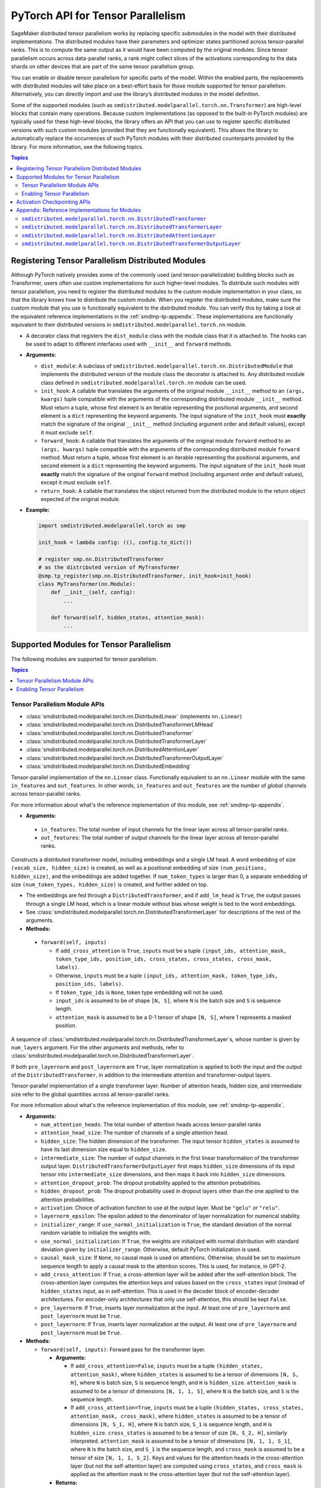 .. _smdmp-pytorch-tensor-parallel:

PyTorch API for Tensor Parallelism
==================================

SageMaker distributed tensor parallelism works by replacing specific submodules
in the model with their distributed implementations. The distributed modules
have their parameters and optimizer states partitioned across tensor-parallel
ranks. This is to compute the same output as it would have been computed by
the original modules. Since tensor parallelism occurs across data-parallel
ranks, a rank might collect slices of the activations corresponding to the
data shards on other devices that are part of the same tensor parallelism group.

You can enable or disable tensor parallelism for specific parts of the model.
Within the enabled parts, the replacements with distributed modules will take
place on a best-effort basis for those module supported for tensor parallelism.
Alternatively, you can directly import and use the library’s distributed
modules in the model definition.

Some of the supported modules (such as ``smdistributed.modelparallel.torch.nn.Transformer``) are high-level
blocks that contain many operations. Because custom implementations
(as opposed to the built-in PyTorch modules) are typically used for these
high-level blocks, the library offers an API that you can use to register
specific distributed versions with such custom modules (provided that they
are functionally equivalent). This allows the library to automatically replace
the occurrences of such PyTorch modules with their distributed counterparts
provided by the library.
For more information, see the following topics.

.. contents:: Topics
  :depth: 3
  :local:

.. _registering-tp-modules:

Registering Tensor Parallelism Distributed Modules
--------------------------------------------------

Although PyTorch natively provides some of the commonly used (and
tensor-parallelizable) building blocks such as Transformer, users often
use custom implementations for such higher-level modules. To distribute
such modules with tensor parallelism, you need to register the
distributed modules to the custom module implementation in your class,
so that the library knows how to distribute the custom module. When you
register the distributed modules, make sure the custom module that you
use is functionally equivalent to the distributed module. You can verify
this by taking a look at the equivalent reference implementations in the
:ref:`smdmp-tp-appendix`.
These implementations are functionally equivalent to their distributed
versions in ``smdistributed.modelparallel.torch.nn`` module.

.. class:: smdistributed.modelparallel.torch.tp_register(dist_module, init_hook=None, forward_hook=None, return_hook=None)

   -  A decorator class that registers the ``dist_module`` class with
      the module class that it is attached to. The hooks can be used to
      adapt to different interfaces used with ``__init__`` and
      ``forward`` methods.
   -  **Arguments:**

      -  ``dist_module``: A subclass of ``smdistributed.modelparallel.torch.nn.DistributedModule``
         that implements the distributed version of the module class the
         decorator is attached to. Any distributed module class defined
         in ``smdistributed.modelparallel.torch.nn`` module can be used.
      -  ``init_hook``: A callable that translates the arguments of the
         original module ``__init__`` method to an ``(args, kwargs)``
         tuple compatible with the arguments of the corresponding
         distributed module ``__init__`` method. Must return a tuple,
         whose first element is an iterable representing the positional
         arguments, and second element is a ``dict`` representing the
         keyword arguments. The input signature of the ``init_hook``
         must **exactly** match the signature of the original
         ``__init__`` method (including argument order and default
         values), except it must exclude ``self``.
      -  ``forward_hook``: A callable that translates the arguments of
         the original module ``forward`` method to an ``(args, kwargs)``
         tuple compatible with the arguments of the corresponding
         distributed module ``forward`` method. Must return a tuple,
         whose first element is an iterable representing the positional
         arguments, and second element is a ``dict`` representing the
         keyword arguments. The input signature of the ``init_hook``
         must **exactly** match the signature of the original
         ``forward`` method (including argument order and default
         values), except it must exclude ``self``.
      -  ``return_hook``: A callable that translates the object returned
         from the distributed module to the return object expected of
         the original module.

   -  **Example:**

      .. code:: python

         import smdistributed.modelparallel.torch as smp

         init_hook = lambda config: ((), config.to_dict())

         # register smp.nn.DistributedTransformer
         # as the distributed version of MyTransformer
         @smp.tp_register(smp.nn.DistributedTransformer, init_hook=init_hook)
         class MyTransformer(nn.Module):
             def __init__(self, config):
                 ...

             def forward(self, hidden_states, attention_mask):
                 ...

.. function:: smdistributed.modelparallel.torch.tp_register_with_module(module_cls, dist_module, init_hook=None, forward_hook=None, return_hook=None)

   -  When you do not have direct access to model definition code, you
      can use this API to similarly register a distributed module with
      an existing module class.

   -  **Arguments:**

      -  ``module_cls``: The existing module class that will be
         distributed.
      -  ``dist_module``: A subclass of ``smdistributed.modelparallel.torch.nn.DistributedModule``
         that implements the distributed version of the module class the
         decorator is attached to. Any distributed module class defined
         in ``smdistributed.modelparallel.torch.nn`` module can be used.
      -  ``init_hook``: A callable that translates the arguments of the
         original module ``__init__`` method to an ``(args, kwargs)``
         tuple compatible with the arguments of the corresponding
         distributed module ``__init__`` method. Must return a tuple,
         whose first element is an iterable representing the positional
         arguments, and second element is a ``dict`` representing the
         keyword arguments. The input signature of the ``init_hook``
         must **exactly** match the signature of the original
         ``__init__`` method (including argument order and default
         values), except it must exclude ``self``.
      -  ``forward_hook``: A callable that translates the arguments of
         the original module ``forward`` method to an ``(args, kwargs)``
         tuple compatible with the arguments of the corresponding
         distributed module ``forward`` method. Must return a tuple,
         whose first element is an iterable representing the positional
         arguments, and second element is a ``dict`` representing the
         keyword arguments. The input signature of the ``init_hook``
         must **exactly** match the signature of the original
         ``forward`` method (including argument order and default
         values), except it must exclude ``self``.
      -  ``return_hook``: A callable that translates the object returned
         from the distributed module to the return object expected of
         the original module.

   -  **Example:**

      .. code:: python

         import smdistributed.modelparallel.torch as smp

         from somelibrary import MyTransformer

         init_hook = lambda config: ((), config.to_dict())

         # register smp.nn.DistributedTransformer as the distributed version of MyTransformer
         smp.tp_register_with_module(MyTransformer,
                                     smp.nn.DistributedTransformer,
                                     init_hook=init_hook)

.. _smdmp-supported-modules-for-tp:

Supported Modules for Tensor Parallelism
----------------------------------------

The following modules are supported for tensor parallelism.

.. contents:: Topics
  :depth: 3
  :local:

.. _tp-module-api:

Tensor Parallelism Module APIs
~~~~~~~~~~~~~~~~~~~~~~~~~~~~~~

-  :class:`smdistributed.modelparallel.torch.nn.DistributedLinear` (implements ``nn.Linear``)
-  :class:`smdistributed.modelparallel.torch.nn.DistributedTransformerLMHead`
-  :class:`smdistributed.modelparallel.torch.nn.DistributedTransformer`
-  :class:`smdistributed.modelparallel.torch.nn.DistributedTransformerLayer`
-  :class:`smdistributed.modelparallel.torch.nn.DistributedAttentionLayer`
-  :class:`smdistributed.modelparallel.torch.nn.DistributedTransformerOutputLayer`
-  :class:`smdistributed.modelparallel.torch.nn.DistributedEmbedding`

.. class:: smdistributed.modelparallel.torch.nn.DistributedLinear(in_features, out_features)

    Tensor-parallel implementation of the ``nn.Linear`` class.
    Functionally equivalent to an ``nn.Linear`` module with the same
    ``in_features`` and ``out_features``. In other words,
    ``in_features`` and ``out_features`` are the number of *global*
    channels across tensor-parallel ranks.

    For more information about what's the reference implementation of this module,
    see :ref:`smdmp-tp-appendix`.


    -  **Arguments:**

      -  ``in_features``: The total number of input channels for the
         linear layer across all tensor-parallel ranks.
      -  ``out_features``: The total number of output channels for the
         linear layer across all tensor-parallel ranks.

.. class:: smdistributed.modelparallel.torch.nn.DistributedTransformerLMHead(num_layers=12, num_attention_heads=32, attention_head_size=32, hidden_size=1024, intermediate_size=4096, vocab_size=30522, num_positions=1024, attention_dropout_prob=0.1, hidden_dropout_prob=0.1, activation="gelu", layernorm_epsilon=1e-5, num_token_types=0, causal_mask_size=None, add_cross_attention=False, add_lm_head=True,  initializer_range=0.02, use_normal_initialization=False, pre_layernorm=False, post_layernorm=True)

    Constructs a distributed transformer model, including embeddings
    and a single LM head. A word embedding of size
    ``(vocab_size, hidden_size)`` is created, as well as a positional
    embedding of size ``(num_positions, hidden_size)``, and the
    embeddings are added together. If ``num_token_types`` is larger
    than 0, a separate embedding of size
    ``(num_token_types, hidden_size)`` is created, and further added
    on top.

    -  The embeddings are fed through a ``DistributedTransformer``, and
       if ``add_lm_head`` is ``True``, the output passes through a single
       LM head, which is a linear module without bias whose weight is
       tied to the word embeddings.
    -  See :class:`smdistributed.modelparallel.torch.nn.DistributedTransformerLayer` for descriptions of the rest
       of the arguments.
    -  **Methods:**

      -  ``forward(self, inputs)``

         -  If ``add_cross_attention`` is ``True``, ``inputs`` must be a
            tuple
            ``(input_ids, attention_mask, token_type_ids, position_ids, cross_states, cross_states, cross_mask, labels)``.
         -  Otherwise, ``inputs`` must be a tuple
            ``(input_ids, attention_mask, token_type_ids, position_ids, labels)``.
         -  If ``token_type_ids`` is ``None``, token type embedding will
            not be used.
         -  ``input_ids`` is assumed to be of shape ``[N, S]``, where
            ``N`` is the batch size and ``S`` is sequence length.
         -  ``attention_mask`` is assumed to be a 0-1 tensor of shape
            ``[N, S]``, where 1 represents a masked position.

.. class:: smdistributed.modelparallel.torch.nn.DistributedTransformer(num_layers=12, num_attention_heads=32, attention_head_size=32, hidden_size=1024, intermediate_size=4096, attention_dropout_prob=0.1, hidden_dropout_prob=0.1, activation="gelu", layernorm_epsilon=1e-5, initializer_range=0.02, use_normal_initialization=False, causal_mask_size=None, add_cross_attention=False, pre_layernorm=False, post_layernorm=True)

   A sequence of :class:`smdistributed.modelparallel.torch.nn.DistributedTransformerLayer`\ s, whose
   number is given by ``num_layers`` argument. For the other
   arguments and methods, refer to
   :class:`smdistributed.modelparallel.torch.nn.DistributedTransformerLayer`.

   If both ``pre_layernorm`` and ``post_layernorm`` are ``True``,
   layer normalization is applied to both the input and the output of
   the ``DistributedTransformer``, in addition to the intermediate
   attention and transformer-output layers.

.. class:: smdistributed.modelparallel.torch.nn.DistributedTransformerLayer(num_attention_heads=32, attention_head_size=32, hidden_size=1024, intermediate_size=4096, attention_dropout_prob=0.1, hidden_dropout_prob=0.1, activation="gelu", layernorm_epsilon=1e-5, initializer_range=0.02, use_normal_initialization=False, causal_mask_size=None, add_cross_attention=False, pre_layernorm=False, post_layernorm=True)

   Tensor-parallel implementation of a single transformer layer.
   Number of attention heads, hidden size, and intermediate size
   refer to the global quantities across all tensor-parallel ranks.

   For more information about what's the reference implementation of this module,
   see :ref:`smdmp-tp-appendix`.

   -  **Arguments:**

      -  ``num_attention_heads``: The total number of attention heads
         across tensor-parallel ranks
      -  ``attention_head_size``: The number of channels of a single
         attention head.
      -  ``hidden_size``: The hidden dimension of the transformer. The
         input tensor ``hidden_states`` is assumed to have its last
         dimension size equal to ``hidden_size``.
      -  ``intermediate_size``: The number of output channels in the
         first linear transformation of the transformer output layer.
         ``DistributedTransformerOutputLayer`` first maps
         ``hidden_size`` dimensions of its input tensor into
         ``intermediate_size`` dimensions, and then maps it back into
         ``hidden_size`` dimensions.
      -  ``attention_dropout_prob``: The dropout probability applied to
         the attention probabilities.
      -  ``hidden_dropout_prob``: The dropout probability used in
         dropout layers other than the one applied to the attention
         probabilities.
      -  ``activation``: Choice of activation function to use at the
         output layer. Must be ``"gelu"`` or ``"relu"``.
      -  ``layernorm_epsilon``: The epsilon added to the denominator of
         layer normalization for numerical stability.
      -  ``initializer_range``: If ``use_normal_initialization`` is
         ``True``, the standard deviation of the normal random variable
         to initialize the weights with.
      -  ``use_normal_initialization``: If ``True``, the weights are
         initialized with normal distribution with standard deviation
         given by ``initializer_range``. Otherwise, default PyTorch
         initialization is used.
      -  ``causal_mask_size``: If ``None``, no causal mask is used on
         attentions. Otherwise, should be set to maximum sequence length
         to apply a causal mask to the attention scores. This is used,
         for instance, in GPT-2.
      -  ``add_cross_attention``: If ``True``, a cross-attention layer
         will be added after the self-attention block. The
         cross-attention layer computes the attention keys and values
         based on the ``cross_states`` input (instead of
         ``hidden_states`` input, as in self-attention. This is used in
         the decoder block of encoder-decoder architectures. For
         encoder-only architectures that only use self-attention, this
         should be kept ``False``.
      -  ``pre_layernorm``: If ``True``, inserts layer normalization at
         the input. At least one of ``pre_layernorm`` and
         ``post_layernorm`` must be ``True``.
      -  ``post_layernorm``: If ``True``, inserts layer normalization at
         the output. At least one of ``pre_layernorm`` and
         ``post_layernorm`` must be ``True``.

   -  **Methods:**

      -  ``forward(self, inputs)``: Forward pass for the transformer
         layer.

         -  **Arguments:**

            -  If ``add_cross_attention=False``, ``inputs`` must be a
               tuple ``(hidden_states, attention_mask)``, where
               ``hidden_states`` is assumed to be a tensor of dimensions
               ``[N, S, H]``, where ``N`` is batch size, ``S`` is
               sequence length, and ``H`` is ``hidden_size``.
               ``attention_mask`` is assumed to be a tensor of
               dimensions ``[N, 1, 1, S]``, where ``N`` is the batch
               size, and ``S`` is the sequence length.
            -  If ``add_cross_attention=True``, ``inputs`` must be a
               tuple
               ``(hidden_states, cross_states, attention_mask, cross_mask)``,
               where ``hidden_states`` is assumed to be a tensor of
               dimensions ``[N, S_1, H]``, where ``N`` is batch size,
               ``S_1`` is sequence length, and ``H`` is ``hidden_size``.
               ``cross_states`` is assumed to be a tensor of size
               ``[N, S_2, H]``, similarly interpreted.
               ``attention_mask`` is assumed to be a tensor of
               dimensions ``[N, 1, 1, S_1]``, where ``N`` is the batch
               size, and ``S_1`` is the sequence length, and
               ``cross_mask`` is assumed to be a tensor of size
               ``[N, 1, 1, S_2]``. Keys and values for the attention
               heads in the cross-attention layer (but not the
               self-attention layer) are computed using
               ``cross_states``, and ``cross_mask`` is applied as the
               attention mask in the cross-attention layer (but not the
               self-attention layer).

         -  **Returns:**

            -  If ``add_cross_attention=False``, a tuple
               ``(hidden_states, attention_mask)``, where
               ``hidden_states`` is the output of the transformer, and
               ``attention_mask`` is the same the ``attention_mask``
               argument.
            -  If ``add_cross_attention=True``, a tuple
               ``(hidden_states, cross_states, attention_mask, cross_mask)``,
               where ``hidden_states`` is the output of the transformer,
               and the next three tensors are the same as the input
               arguments.

.. class:: smdistributed.modelparallel.torch.nn.DistributedAttentionLayer(num_attention_heads=32, attention_head_size=32, hidden_size=1024, attention_dropout_prob=0.1, hidden_dropout_prob=0.1, layernorm_epsilon=1e-5, initializer_range=0.02, use_normal_initialization=False, cross_attention=False, causal_mask_size=None, pre_layernorm=False, post_layernorm=True)

   A distributed implementation for the attention block. Includes the
   computation of the self- or cross-attention (context layer),
   followed by a linear mapping and dropout, which is optionally
   followed by the residual-connection and layer normalization.

   For more information about what's the reference implementation of this module,
   see :ref:`smdmp-tp-appendix`.

   -  **Arguments:**

      -  See :class:`smdistributed.modelparallel.torch.nn.DistributedTransformerLayer` for descriptions of the
         arguments.
      -  ``cross_attention``: If ``True``, it computes the attentions
         with respect to the ``cross_states`` tensor of the ``forward``
         method input tuple. (Default: ``False``)

   -  **Methods:**

      -  ``forward(self, inputs)``: Forward pass for the attention
         layer.

         -  **Arguments:**

            -  If ``cross_attention=False``, ``inputs`` must be a tuple
               ``(hidden_states, attention_mask)``, where
               ``hidden_states`` is assumed to be a tensor of dimensions
               ``[N, S, H]``, where ``N`` is batch size, ``S`` is
               sequence length, and ``H`` is ``hidden_size``.
               ``attention_mask`` is assumed to be a tensor of
               dimensions ``[N, 1, 1, S]``, where ``N`` is the
               batch size, and ``S`` is the sequence length.
            -  If ``cross_attention=True``, ``inputs`` must be a tuple
               ``(hidden_states, cross_states, attention_mask)``, where
               ``hidden_states`` is assumed to be a tensor of dimensions
               ``[N, S_1, H]``, where ``N`` is batch size, ``S_1`` is
               sequence length, and ``H`` is ``hidden_size``.
               ``cross_states`` is assumed to be a tensor of size
               ``[N, S_2, H]``, similarly interpreted.
               ``attention_mask`` is assumed to be a tensor of
               dimensions ``[N, 1, 1, S_2]``, where ``N`` is the batch
               size, and ``S_2`` is the sequence length. Keys and values
               for the attention heads are computed using
               ``cross_states``.

         -  **Returns:**

            -  A single tensor that is the output of the attention
               layer.

.. class:: smdistributed.modelparallel.torch.nn.DistributedTransformerOutputLayer(hidden_size=1024, intermediate_size=4096,  hidden_dropout_prob=0.1, activation="gelu", layernorm_epsilon=1e-5, initializer_range=0.02, use_normal_initialization=False, pre_layernorm=False, post_layernorm=True, fp32_residual_addition=False)

   -  Distributed implementation of a single transformer output layer. A
      single :class:`smdistributed.modelparallel.torch.nn.DistributedTransformerLayer` with
      ``add_cross_attention=False`` consists of a single
      ``DistributedAttentionLayer`` immediately followed by a single
      ``DistributedTransformerOutputLayer``. The latter linearly maps
      the last channel of the input tensor from ``hidden_size`` to
      ``intermediate_size``, and then maps it back to ``hidden_size``.

      For more information about what's the reference implementation of this module,
      see :ref:`smdmp-tp-appendix`.

   -  **Arguments:**

      -  See :class:`smdistributed.modelparallel.torch.nn.DistributedTransformerLayer` for descriptions of the
         arguments.
      - ``fp32_residual_addition``: Set to ``True`` if you want to avoid overflow
        (NaN loss values) for large models with more than 100 billion parameters
        when using FP16. (Default: False)

.. class:: smdistributed.modelparallel.torch.nn.DistributedEmbedding(num_embeddings,embedding_dim, padding_idx=None, max_norm=None, norm_type=2.0, scale_grad_by_freq=False, sparse=False, _weight=None, initializer_range=0.02, _skip_allgather=False,_skip_scatter_and_merge=False,)

   -  Distributed implementation of a single Embedding Layer. Currently
      only supports splitting across the embedding_dim.
   -  **Arguments:**

      -  See :class:`smdistributed.modelparallel.torch.nn.DistributedEmbedding` for descriptions of the
         arguments.

.. _enabling-tp:

Enabling Tensor Parallelism
~~~~~~~~~~~~~~~~~~~~~~~~~~~

There are two ways tensor parallelism can be enabled.

First, you can use
the distributed module implementations in ``smdistributed.modelparallel.torch.nn`` module directly in
your model definition. See :ref:`smdmp-supported-modules-for-tp`
for a complete list of built-in distributed modules. Here is an example
of how this can be done:

.. code:: python

   import torch.nn as nn
   import smdistributed.modelparallel.torch as smp

   class TransformerModel:
       def __init__(self):
           self.embedding = nn.Embedding(vocab_size, hidden_size)

           # directly instantiate smp.nn.DistributedTransformer and use it
           self.encoder = smp.nn.DistributedTransformer(num_layers, hidden_size, **kwargs)

           self.pooler = nn.Linear(hidden_size, hidden_size)

       def forward(self, hidden_states):
           emb_out = self.embedding(hidden_states)
           enc_out = self.encoder(emb_out)
           return self.pooler(enc_out)

Second, you can enable tensor parallelism for specific modules or blocks
of code, which will automatically enable tensor parallelism for the
supported modules within that scope. To do this, you can use the
following API:

.. decorator:: smdistributed.modelparallel.torch.tensor_parallelism(enabled=True, **kwargs)

   -  A context manager that enables or disables tensor parallelism for
      any supported module that is created inside. If there are nested
      contexts, the innermost overrides the rest. If there are
      multiple supported modules created within the context, where one
      is the submodule of the other, only the outermost module will be
      distributed. If a supported module shares weights with another
      (supported or unsupported) module, or if its hyperparameters do
      not support distribution (e.g., not divisible by the tensor
      parallelism degree), tensor parallelism will **not** be enabled
      for this module even if this API is used.

      **Example:**

      .. code:: python

         import smdistributed.modelparallel.torch as smp

         with smp.tensor_parallelism():
             self.m0 = nn.Linear(20, 20)                   # will be distributed
             with smp.tensor_parallelism(enabled=False):
                 self.m1 = nn.Linear(20, 20)               # will not be distributed

   - ``kwargs`` - Keyword arguments that can be used to modify the configurations of
     the distributed modules created inside the context.
     If a keyword argument provided through it matches any ``__init__`` method arguments
     of a ``DistributedModule`` that substitutes a module created inside
     the ``smdistributed.modelparallel.torch.tensor_parallelism`` context, this keyword will override
     the value defined in the ``init_hook``.

     - (*For v1.7.0 and later*) Through the following additional keyword arguments,
       the library supports `NVIDIA Megatron’s fused kernels
       <https://github.com/NVIDIA/Megatron-LM/tree/main/megatron/fused_kernels>`_

       - ``fused_softmax`` (bool) - Fusion of attention masking and softmax.
         By default, it is set to ``True``. You can deactivate it by setting
         ``fused_softmax=False`` in the ``smdistributed.modelparallel.torch.tensor_parallelism`` context manager.
       - ``fused_bias_gelu`` (bool) - Fusion of bias addition and Gelu activation.
         By default, it is set to ``False``. You can activate it by setting
         ``fused_bias_gelu=True`` in the ``smdistributed.modelparallel.torch.tensor_parallelism`` context manager.



.. function:: smdistributed.modelparallel.torch.set_tensor_parallelism(module, enabled=True, **kwargs)

   -  Enables or disables tensor parallelism for the supported
      submodules of ``module``. If enabling, the outermost supported
      modules will be distributed. If disabling, tensor parallelism will
      be disabled for the entire module subtree of ``module``. Unlike
      the context manager, this API can be used after the model creation
      (but before wrapping with :class:`smdistributed.modelparallel.torch.DistributedModel`), so direct
      access to model definition code is not required. If a supported
      module shares weights with another (supported or unsupported)
      module, or if its hyperparameters do not support distribution
      (e.g., not divisible by the tensor parallelism degree), tensor
      parallelism will **not** be enabled for this module.
   -  Keyword arguments ``kwargs`` can be used to modify the
      configurations of the distributed modules created inside the
      context. If a keyword argument provided here matches any
      ``__init__`` method arguments of a :class:`smdistributed.modelparallel.torch.DistributedModel` that
      substitutes a module created inside the ``smdistributed.modelparallel.torch.tensor_parallelism``
      context, this keyword will override the value defined in the
      ``init_hook``.
   -  **Example:**

      .. code:: python

         import smdistributed.modelparallel.torch as smp

         model = MyModel()
         smp.set_tensor_parallelism(model.encoder, True)
         smp.set_tensor_parallelism(model.encoder.embedding, True)

         # outermost supported submodules in model.encoder will be distributed, except for
         # model.encoder.embedding
         model = smp.DistributedModel(model)
         optimizer = smp.DistributedOptimizer(optimizer)

.. _activation-checkpointing-api:

Activation Checkpointing APIs
-----------------------------

``smdistributed.modelparallel`` provides three APIs to enable
activation checkpointing: one for checkpointing modules,
one for checkpointing sequential modules, and
one for checkpointing pretrained models.

For a conceptual guide and examples, see
`Activation Checkpointing <https://docs.aws.amazon.com/sagemaker/latest/dg/model-parallel-extended-features-pytorch-activation-checkpointing.html>`_
in the *SageMaker's Distributed Model Parallel developer guide*.

.. class:: smdistributed.modelparallel.torch.patches.checkpoint.checkpoint(module, *args, preserve_rng_state=True)

   -  Checkpoints the module passed. Throws error if, during manual
      partitioning, all children of module are not on same rank as the
      module itself, i.e. the module tree is split across multiple
      partitions. During auto-partitioning, if the module is split
      across multiple partitions, then this call is ignored(with a
      warning). Note that this call applies to the module instance only,
      not to the module class.

   -  **Arguments:**

      -  ``module (Instance of nn.Module)``: The module to be
         checkpointed. Note that unlike native checkpointing in
         PyTorch’s, activation checkpointing in
         ``smdistributed.modelparallel`` is at the granularity of a
         module. A generic function cannot be passed here.
      -  ``args``: Tuple containing inputs to the module.
      -  ``preserve_rng_state (bool, default=True)``: Omit stashing and
         restoring the RNG state during each checkpoint.

.. class:: smdistributed.modelparallel.torch.patches.checkpoint.checkpoint_sequential(sequential_module, input, strategy="each", preserve_rng_state=True, pack_args_as_tuple=False)

   -  Checkpoints the modules inside
      `nn.Sequential <https://pytorch.org/docs/stable/generated/torch.nn.Sequential.html>`__.
      This can be used even if different layers that are part of the
      sequential container lie on different partitions. Each layer part
      of the sequential module that is checkpointed must lie completely
      within one partition. If this is not the case during manual
      partitioning, then an error will be thrown. If this is not the
      case during auto partitioning, a warning will be raised and this
      module will be run without checkpointing.

   -  **Arguments**

      -  ``sequential_module (nn.Sequential)``: the sequential module to
         be checkpointed.
      -  ``input (torch.Tensor or a tuple of torch.Tensors)``: input to
         the module, which can be a tensor or a tuple of tensors. If a
         tuple is passed, then pack_args_as_tuple should be set to True.
      -  ``strategy (string, default=“each”)`` : Strategy determines how
         many layers part of the sequential module need to be grouped
         together for one checkpointing call. This determines how much
         memory can be reduced. It can take the following values

         -  ``each`` : The default is to checkpoint each module inside
            the sequential separately.
         -  ``contiguous``: Groups consecutive layers on the same
            partition together. For example, if a sequential consists of
            [a, b, c, d] where a,b are on pp_rank0 and c,d are on
            pp_rank 1, then this strategy would checkpoint a,b together
            and then c,d together. This means effectively, inputs of a,
            outputs of b, inputs of c, and outputs of d are in memory;
            the reamining activations are recomputed.
         -  ``group_2, group_3, group_4, etc:`` More generally,
            ``group_x`` where x is an integer. This strategy provides
            more flexibility in how many layers to group together.
            ``group_x`` groups x layers together on a best effort basis.
            It can group x layers together if there are x layers
            consecutively on the same partition. For example:
            [a,b,c,d,e] where a,b are on pp_rank0 and c,d,e are on
            pp_rank 1. If the strategy is ``group_3,`` then a,b are
            checkpointed together on pp_rank0 and c,d,e are checkpointed
            together on pp_rank1.

      -  ``preserve_rng_state (bool, default=True)``: Set to ``False``
         to omit stashing and restoring the RNG state during each
         checkpoint.
      -  ``pack_args_as_tuple (bool, default=False)``: To ensure that
         backward works correctly, the autograd function has to unpack
         any tuples received. If the checkpointed layer takes a tuple as
         input, then this needs to be set to True.

.. class:: smdistributed.modelparallel.torch.set_activation_checkpointing(module, preserve_rng_state=True, pack_args_as_tuple=False, strategy="each")

   -  This API is recommended when importing pretrained models from
      libraries, such as PyTorch and Hugging Face Transformers. This is
      particularly useful when you don’t have access to the model
      definition code and not be able to replace a module call with
      checkpoint.

   -  **Arguments**:

      -  ``module (Instance of nn.Module or nn.Sequential)``: The module
         to checkpoint.
      -  ``preserve_rng_state (bool, default=True)``: Set to ``False``
         to omit stashing and restoring the RNG state during each
         checkpoint.
      -  ``pack_args_as_tuple (bool, default=False)``: *Can only be
         passed when module is a sequential module.* To ensure that
         backward works correctly, the autograd function has to unpack
         any tuples received. If the layer checkpointed takes a tuple as
         input, then this needs to be set to True.
      -  ``strategy: (string, default=“each”)``: *Can only be passed
         when module is a sequential module.* Strategy determines how
         many layers part of the sequential module need to be grouped
         together for one checkpointing call.
      -  This determines how much memory can be reduced. It can take the
         following values

         -  ``each`` : The default is to checkpoint each module inside
            the sequential separately.
         -  ``contiguous``: Groups consecutive layers on the same
            partition together. For example if a sequential consists of
            ``[a, b, c, d]`` where ``a, b`` are on ``pp_rank0`` and ``c, d`` are on
            ``pp_rank 1``, then this strategy would checkpoint a,b together
            and then ``c, d`` together. This means effectively, the inputs of
            ``a``, outputs of ``b``, inputs of ``c``, and outputs of ``d`` are in
            memory, and the rest of the activations are recomputed.
         -  ``group_2, group_3, group_4, etc:`` More generally,
            ``group_x`` where x is an integer. This strategy provides
            more flexibility in how many layers to group together.
            ``group_x`` groups x number of layers together on a best
            effort basis if there are x layers consecutively in the same
            partition. **Example**: Assume a module with layers ``[a, b,
            c, d, e]``. The layers a and b are on pp_rank0, and ``c``, ``d``, and
            ``e`` are on ``pp_rank 1``. If the strategy is ``group_3,`` then ``a``,
            ``b`` are checkpointed together on ``pp_rank0``, and ``c``, ``d``, ``e`` are
            checkpointed together on ``pp_rank1``.

.. _smdmp-tp-appendix:

Appendix: Reference Implementations for Modules
-----------------------------------------------

The following are reference implementations for transformer-related
modules. Note that this is not the actual ``smdistributed`` source code,
but the distributed implementations provided in the library are the
distributed versions of these reference implementations, and can be used
to determine whether the distributed modules perform the same operations
as the custom modules in your script.

To keep the implementations simple, we only assume keyword arguments,
and assume the existence of a method ``parse_args(kwargs)``, which
parses the arguments to ``__init__`` methods and sets the relevant
attributes of the module, such as ``hidden_size`` and
``num_attention_heads``.

``smdistributed.modelparallel.torch.nn.DistributedTransformer``
~~~~~~~~~~~~~~~~~~~~~~~~~~~~~~~~~~~~~~~~~~~~~~~~~~~~~~~~~~~~~~~

.. code:: python

   class Transformer(nn.Module):
       def __init__(self, **kwargs):
           super(Transformer, self).__init__()
           self.parse_args(kwargs)

           self.layers = []
           for l in range(self.num_layers):
               self.layers.append(TransformerLayer(**kwargs))

           self.seq_layers = nn.Sequential(*self.layers)

       def forward(self, inp):
           return self.seq_layers(inp)

``smdistributed.modelparallel.torch.nn.DistributedTransformerLayer``
~~~~~~~~~~~~~~~~~~~~~~~~~~~~~~~~~~~~~~~~~~~~~~~~~~~~~~~~~~~~~~~~~~~~

.. code:: python

   class TransformerLayer(nn.Module):
       def __init__(self, **kwargs):
           super(TransformerLayer, self).__init__()
           self.parse_args(kwargs)

           self.attention = AttentionLayer(**kwargs)
           self.output = TransformerOutputLayer(**kwargs)

           if self.add_cross_attention:
               self.cross_attention = AttentionLayer(cross_attention=True, **kwargs)

       def forward(self, inp):
           if self.add_cross_attention:
               hidden_states, cross_states, attention_mask, cross_mask = inp
           else:
               hidden_states, attention_mask = inp

           attention_output = self.attention((hidden_states, attention_mask))
           if self.add_cross_attention:
               attention_output = self.cross_attention((attention_output,
                                                        cross_states,
                                                        cross_mask))

           output = self.output(attention_output)

           if self.add_cross_attention:
               return output, cross_states, attention_mask, cross_mask
           else:
               return output, attention_mask

``smdistributed.modelparallel.torch.nn.DistributedAttentionLayer``
~~~~~~~~~~~~~~~~~~~~~~~~~~~~~~~~~~~~~~~~~~~~~~~~~~~~~~~~~~~~~~~~~~

.. code:: python

   class AttentionLayer(nn.Module):
       def __init__(self, **kwargs):
           super(AttentionLayer, self).__init__()
           self.parse_args(kwargs)
           self.attention_head_size = self.hidden_size // self.num_attention_heads

           self.query = nn.Linear(self.hidden_size, self.hidden_size)
           self.key = nn.Linear(self.hidden_size, self.hidden_size)
           self.value = nn.Linear(self.hidden_size, self.hidden_size)
           self.dense = nn.Linear(self.hidden_size, self.hidden_size)

           self.dropout1 = nn.Dropout(self.attention_dropout_prob)
           self.dropout2 = nn.Dropout(self.hidden_dropout_prob)

           if self.pre_layernorm:
               self.pre_layernorm = nn.LayerNorm(self.hidden_size,
                                       eps=self.layernorm_epsilon)

           if self.post_layernorm:
               self.layernorm = nn.LayerNorm(self.hidden_size,
                                       eps=self.layernorm_epsilon)

       def transpose(self, tensor, key=False):
           shape = tensor.size()[:-1] +
                           (self.num_attention_heads, self.attention_head_size)
           tensor = torch.reshape(tensor, shape)
           if key:
               return tensor.permute(0, 2, 3, 1)
           else:
               return tensor.permute(0, 2, 1, 3)

       def forward(self, inp):
           if self.cross_attention:
               hidden_states, cross_states, attention_mask = inp
           else:
               hidden_states, attention_mask = inp

           if self.pre_layernorm:
               norm_states = self.pre_layernorm(hidden_states)
           else:
               norm_states = hidden_states

           query_layer = self.query(norm_states)

           if self.cross_attention:
               key_layer = self.key(cross_states)
               value_layer = self.value(cross_states)
           else:
               key_layer = self.key(norm_states)
               value_layer = self.value(norm_states)

           query_layer = self.transpose(query_layer)
           key_layer = self.transpose(key_layer, key=True)
           value_layer = self.transpose(value_layer)

           attention_scores = torch.matmul(query_layer, key_layer)
           attention_scores = attention_scores / math.sqrt(self.attention_head_size)

           if not self.cross_attention and self.causal_mask is not None:
               attention_scores = self.apply_causal_mask(attention_scores)

           attention_scores = attention_scores + attention_mask

           attention_probs = F.softmax(attention_scores, dim=-1)
           attention_probs = self.dropout1(attention_probs)

           context_layer = torch.matmul(attention_probs, value_layer)
           context_layer = context_layer.permute(0, 2, 1, 3)
           new_context_layer_shape = context_layer.size()[:-2] + \
                                       (self.local_attention_size,)
           context_layer = torch.reshape(context_layer, new_context_layer_shape)

           self_attention = self.dense(context_layer)
           self_attention = self.dropout2(self_attention)

           if self.post_layernorm:
               return self.layernorm(self_attention + hidden_states)
           else:
               return self_attention

``smdistributed.modelparallel.torch.nn.DistributedTransformerOutputLayer``
~~~~~~~~~~~~~~~~~~~~~~~~~~~~~~~~~~~~~~~~~~~~~~~~~~~~~~~~~~~~~~~~~~~~~~~~~~

.. code:: python

   class TransformerOutputLayer(nn.Module):
       def __init__(self, **kwargs):
           super(TransformerOutputLayer, self).__init__()
           self.parse_args(kwargs)

           self.dense1 = nn.Linear(self.hidden_size, self.intermediate_size)
           self.dense2 = nn.Linear(self.intermediate_size, self.hidden_size)

           self.dropout = nn.Dropout(self.attention_dropout_prob)

           if self.pre_layernorm:
               self.pre_layernorm = nn.LayerNorm(self.hidden_size,
                                       eps=self.layernorm_epsilon)

           if self.post_layernorm:
               self.layernorm = nn.LayerNorm(self.hidden_size,
                                       eps=self.layernorm_epsilon)

       def forward(self, inp):
           if self.pre_layernorm:
               norm_inp = self.pre_layernorm(inp)
           else:
               norm_inp = inp

           dense1_output = self.dense1(norm_inp)
           if self.activation == "gelu":
               act_output = F.gelu(dense1_output)
           else:
               act_output = F.relu(dense1_output)

           dense2_output = self.dense2(act_output)
           output = self.dropout(dense2_output)

           if self.post_layernorm:
               return self.layernorm(inp + output)
           else:
               return output
